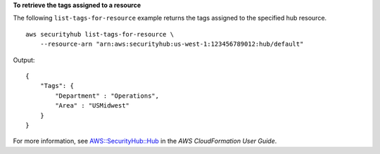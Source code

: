 **To retrieve the tags assigned to a resource**

The following ``list-tags-for-resource`` example returns the tags assigned to the specified hub resource. ::

    aws securityhub list-tags-for-resource \
        --resource-arn "arn:aws:securityhub:us-west-1:123456789012:hub/default"

Output::

    {
        "Tags": { 
            "Department" : "Operations",
            "Area" : "USMidwest"
        }
    }

For more information, see `AWS::SecurityHub::Hub <https://docs.aws.amazon.com/AWSCloudFormation/latest/UserGuide/aws-resource-securityhub-hub.html>`__ in the *AWS CloudFormation User Guide*.
